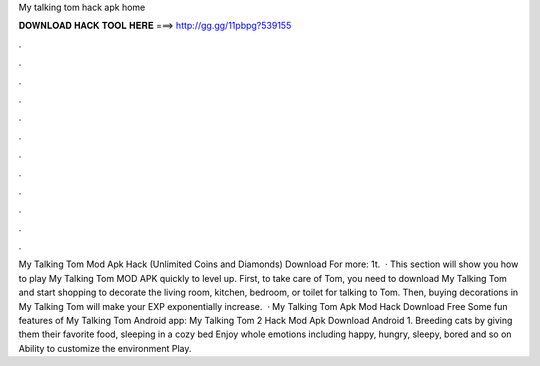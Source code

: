 My talking tom hack apk home

𝐃𝐎𝐖𝐍𝐋𝐎𝐀𝐃 𝐇𝐀𝐂𝐊 𝐓𝐎𝐎𝐋 𝐇𝐄𝐑𝐄 ===> http://gg.gg/11pbpg?539155

.

.

.

.

.

.

.

.

.

.

.

.

My Talking Tom Mod Apk Hack (Unlimited Coins and Diamonds) Download For more: 1t.  · This section will show you how to play My Talking Tom MOD APK quickly to level up. First, to take care of Tom, you need to download My Talking Tom and start shopping to decorate the living room, kitchen, bedroom, or toilet for talking to Tom. Then, buying decorations in My Talking Tom will make your EXP exponentially increase.  · My Talking Tom Apk Mod Hack Download Free Some fun features of My Talking Tom Android app: My Talking Tom 2 Hack Mod Apk Download Android 1. Breeding cats by giving them their favorite food, sleeping in a cozy bed Enjoy whole emotions including happy, hungry, sleepy, bored and so on Ability to customize the environment Play.